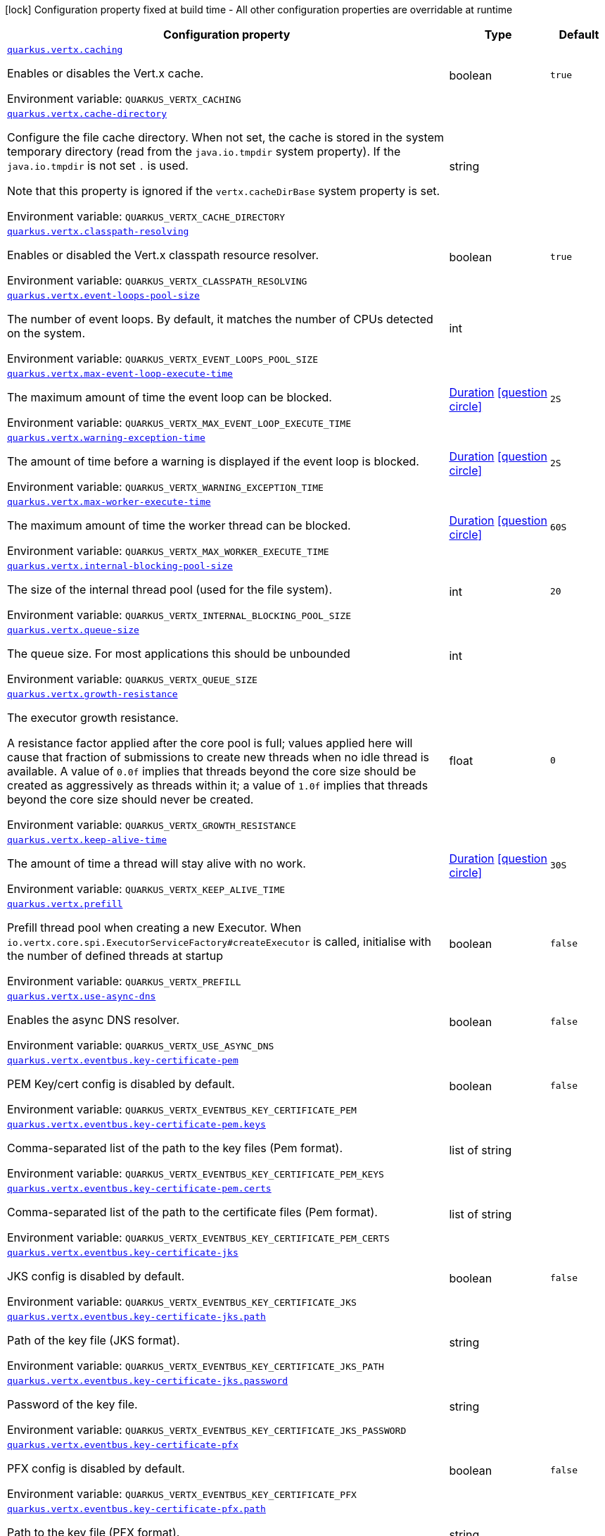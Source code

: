 :summaryTableId: quarkus-vertx_quarkus-vertx
[.configuration-legend]
icon:lock[title=Fixed at build time] Configuration property fixed at build time - All other configuration properties are overridable at runtime
[.configuration-reference.searchable, cols="80,.^10,.^10"]
|===

h|[.header-title]##Configuration property##
h|Type
h|Default

a| [[quarkus-vertx_quarkus-vertx-caching]] [.property-path]##link:#quarkus-vertx_quarkus-vertx-caching[`quarkus.vertx.caching`]##

[.description]
--
Enables or disables the Vert.x cache.


ifdef::add-copy-button-to-env-var[]
Environment variable: env_var_with_copy_button:+++QUARKUS_VERTX_CACHING+++[]
endif::add-copy-button-to-env-var[]
ifndef::add-copy-button-to-env-var[]
Environment variable: `+++QUARKUS_VERTX_CACHING+++`
endif::add-copy-button-to-env-var[]
--
|boolean
|`true`

a| [[quarkus-vertx_quarkus-vertx-cache-directory]] [.property-path]##link:#quarkus-vertx_quarkus-vertx-cache-directory[`quarkus.vertx.cache-directory`]##

[.description]
--
Configure the file cache directory. When not set, the cache is stored in the system temporary directory (read from the `java.io.tmpdir` system property). If the `java.io.tmpdir` is not set `.` is used.

Note that this property is ignored if the `vertx.cacheDirBase` system property is set.


ifdef::add-copy-button-to-env-var[]
Environment variable: env_var_with_copy_button:+++QUARKUS_VERTX_CACHE_DIRECTORY+++[]
endif::add-copy-button-to-env-var[]
ifndef::add-copy-button-to-env-var[]
Environment variable: `+++QUARKUS_VERTX_CACHE_DIRECTORY+++`
endif::add-copy-button-to-env-var[]
--
|string
|

a| [[quarkus-vertx_quarkus-vertx-classpath-resolving]] [.property-path]##link:#quarkus-vertx_quarkus-vertx-classpath-resolving[`quarkus.vertx.classpath-resolving`]##

[.description]
--
Enables or disabled the Vert.x classpath resource resolver.


ifdef::add-copy-button-to-env-var[]
Environment variable: env_var_with_copy_button:+++QUARKUS_VERTX_CLASSPATH_RESOLVING+++[]
endif::add-copy-button-to-env-var[]
ifndef::add-copy-button-to-env-var[]
Environment variable: `+++QUARKUS_VERTX_CLASSPATH_RESOLVING+++`
endif::add-copy-button-to-env-var[]
--
|boolean
|`true`

a| [[quarkus-vertx_quarkus-vertx-event-loops-pool-size]] [.property-path]##link:#quarkus-vertx_quarkus-vertx-event-loops-pool-size[`quarkus.vertx.event-loops-pool-size`]##

[.description]
--
The number of event loops. By default, it matches the number of CPUs detected on the system.


ifdef::add-copy-button-to-env-var[]
Environment variable: env_var_with_copy_button:+++QUARKUS_VERTX_EVENT_LOOPS_POOL_SIZE+++[]
endif::add-copy-button-to-env-var[]
ifndef::add-copy-button-to-env-var[]
Environment variable: `+++QUARKUS_VERTX_EVENT_LOOPS_POOL_SIZE+++`
endif::add-copy-button-to-env-var[]
--
|int
|

a| [[quarkus-vertx_quarkus-vertx-max-event-loop-execute-time]] [.property-path]##link:#quarkus-vertx_quarkus-vertx-max-event-loop-execute-time[`quarkus.vertx.max-event-loop-execute-time`]##

[.description]
--
The maximum amount of time the event loop can be blocked.


ifdef::add-copy-button-to-env-var[]
Environment variable: env_var_with_copy_button:+++QUARKUS_VERTX_MAX_EVENT_LOOP_EXECUTE_TIME+++[]
endif::add-copy-button-to-env-var[]
ifndef::add-copy-button-to-env-var[]
Environment variable: `+++QUARKUS_VERTX_MAX_EVENT_LOOP_EXECUTE_TIME+++`
endif::add-copy-button-to-env-var[]
--
|link:https://docs.oracle.com/en/java/javase/17/docs/api/java.base/java/time/Duration.html[Duration] link:#duration-note-anchor-{summaryTableId}[icon:question-circle[title=More information about the Duration format]]
|`2S`

a| [[quarkus-vertx_quarkus-vertx-warning-exception-time]] [.property-path]##link:#quarkus-vertx_quarkus-vertx-warning-exception-time[`quarkus.vertx.warning-exception-time`]##

[.description]
--
The amount of time before a warning is displayed if the event loop is blocked.


ifdef::add-copy-button-to-env-var[]
Environment variable: env_var_with_copy_button:+++QUARKUS_VERTX_WARNING_EXCEPTION_TIME+++[]
endif::add-copy-button-to-env-var[]
ifndef::add-copy-button-to-env-var[]
Environment variable: `+++QUARKUS_VERTX_WARNING_EXCEPTION_TIME+++`
endif::add-copy-button-to-env-var[]
--
|link:https://docs.oracle.com/en/java/javase/17/docs/api/java.base/java/time/Duration.html[Duration] link:#duration-note-anchor-{summaryTableId}[icon:question-circle[title=More information about the Duration format]]
|`2S`

a| [[quarkus-vertx_quarkus-vertx-max-worker-execute-time]] [.property-path]##link:#quarkus-vertx_quarkus-vertx-max-worker-execute-time[`quarkus.vertx.max-worker-execute-time`]##

[.description]
--
The maximum amount of time the worker thread can be blocked.


ifdef::add-copy-button-to-env-var[]
Environment variable: env_var_with_copy_button:+++QUARKUS_VERTX_MAX_WORKER_EXECUTE_TIME+++[]
endif::add-copy-button-to-env-var[]
ifndef::add-copy-button-to-env-var[]
Environment variable: `+++QUARKUS_VERTX_MAX_WORKER_EXECUTE_TIME+++`
endif::add-copy-button-to-env-var[]
--
|link:https://docs.oracle.com/en/java/javase/17/docs/api/java.base/java/time/Duration.html[Duration] link:#duration-note-anchor-{summaryTableId}[icon:question-circle[title=More information about the Duration format]]
|`60S`

a| [[quarkus-vertx_quarkus-vertx-internal-blocking-pool-size]] [.property-path]##link:#quarkus-vertx_quarkus-vertx-internal-blocking-pool-size[`quarkus.vertx.internal-blocking-pool-size`]##

[.description]
--
The size of the internal thread pool (used for the file system).


ifdef::add-copy-button-to-env-var[]
Environment variable: env_var_with_copy_button:+++QUARKUS_VERTX_INTERNAL_BLOCKING_POOL_SIZE+++[]
endif::add-copy-button-to-env-var[]
ifndef::add-copy-button-to-env-var[]
Environment variable: `+++QUARKUS_VERTX_INTERNAL_BLOCKING_POOL_SIZE+++`
endif::add-copy-button-to-env-var[]
--
|int
|`20`

a| [[quarkus-vertx_quarkus-vertx-queue-size]] [.property-path]##link:#quarkus-vertx_quarkus-vertx-queue-size[`quarkus.vertx.queue-size`]##

[.description]
--
The queue size. For most applications this should be unbounded


ifdef::add-copy-button-to-env-var[]
Environment variable: env_var_with_copy_button:+++QUARKUS_VERTX_QUEUE_SIZE+++[]
endif::add-copy-button-to-env-var[]
ifndef::add-copy-button-to-env-var[]
Environment variable: `+++QUARKUS_VERTX_QUEUE_SIZE+++`
endif::add-copy-button-to-env-var[]
--
|int
|

a| [[quarkus-vertx_quarkus-vertx-growth-resistance]] [.property-path]##link:#quarkus-vertx_quarkus-vertx-growth-resistance[`quarkus.vertx.growth-resistance`]##

[.description]
--
The executor growth resistance.

A resistance factor applied after the core pool is full; values applied here will cause that fraction of submissions to create new threads when no idle thread is available. A value of `0.0f` implies that threads beyond the core size should be created as aggressively as threads within it; a value of `1.0f` implies that threads beyond the core size should never be created.


ifdef::add-copy-button-to-env-var[]
Environment variable: env_var_with_copy_button:+++QUARKUS_VERTX_GROWTH_RESISTANCE+++[]
endif::add-copy-button-to-env-var[]
ifndef::add-copy-button-to-env-var[]
Environment variable: `+++QUARKUS_VERTX_GROWTH_RESISTANCE+++`
endif::add-copy-button-to-env-var[]
--
|float
|`0`

a| [[quarkus-vertx_quarkus-vertx-keep-alive-time]] [.property-path]##link:#quarkus-vertx_quarkus-vertx-keep-alive-time[`quarkus.vertx.keep-alive-time`]##

[.description]
--
The amount of time a thread will stay alive with no work.


ifdef::add-copy-button-to-env-var[]
Environment variable: env_var_with_copy_button:+++QUARKUS_VERTX_KEEP_ALIVE_TIME+++[]
endif::add-copy-button-to-env-var[]
ifndef::add-copy-button-to-env-var[]
Environment variable: `+++QUARKUS_VERTX_KEEP_ALIVE_TIME+++`
endif::add-copy-button-to-env-var[]
--
|link:https://docs.oracle.com/en/java/javase/17/docs/api/java.base/java/time/Duration.html[Duration] link:#duration-note-anchor-{summaryTableId}[icon:question-circle[title=More information about the Duration format]]
|`30S`

a| [[quarkus-vertx_quarkus-vertx-prefill]] [.property-path]##link:#quarkus-vertx_quarkus-vertx-prefill[`quarkus.vertx.prefill`]##

[.description]
--
Prefill thread pool when creating a new Executor. When `io.vertx.core.spi.ExecutorServiceFactory++#++createExecutor` is called, initialise with the number of defined threads at startup


ifdef::add-copy-button-to-env-var[]
Environment variable: env_var_with_copy_button:+++QUARKUS_VERTX_PREFILL+++[]
endif::add-copy-button-to-env-var[]
ifndef::add-copy-button-to-env-var[]
Environment variable: `+++QUARKUS_VERTX_PREFILL+++`
endif::add-copy-button-to-env-var[]
--
|boolean
|`false`

a| [[quarkus-vertx_quarkus-vertx-use-async-dns]] [.property-path]##link:#quarkus-vertx_quarkus-vertx-use-async-dns[`quarkus.vertx.use-async-dns`]##

[.description]
--
Enables the async DNS resolver.


ifdef::add-copy-button-to-env-var[]
Environment variable: env_var_with_copy_button:+++QUARKUS_VERTX_USE_ASYNC_DNS+++[]
endif::add-copy-button-to-env-var[]
ifndef::add-copy-button-to-env-var[]
Environment variable: `+++QUARKUS_VERTX_USE_ASYNC_DNS+++`
endif::add-copy-button-to-env-var[]
--
|boolean
|`false`

a| [[quarkus-vertx_quarkus-vertx-eventbus-key-certificate-pem]] [.property-path]##link:#quarkus-vertx_quarkus-vertx-eventbus-key-certificate-pem[`quarkus.vertx.eventbus.key-certificate-pem`]##

[.description]
--
PEM Key/cert config is disabled by default.


ifdef::add-copy-button-to-env-var[]
Environment variable: env_var_with_copy_button:+++QUARKUS_VERTX_EVENTBUS_KEY_CERTIFICATE_PEM+++[]
endif::add-copy-button-to-env-var[]
ifndef::add-copy-button-to-env-var[]
Environment variable: `+++QUARKUS_VERTX_EVENTBUS_KEY_CERTIFICATE_PEM+++`
endif::add-copy-button-to-env-var[]
--
|boolean
|`false`

a| [[quarkus-vertx_quarkus-vertx-eventbus-key-certificate-pem-keys]] [.property-path]##link:#quarkus-vertx_quarkus-vertx-eventbus-key-certificate-pem-keys[`quarkus.vertx.eventbus.key-certificate-pem.keys`]##

[.description]
--
Comma-separated list of the path to the key files (Pem format).


ifdef::add-copy-button-to-env-var[]
Environment variable: env_var_with_copy_button:+++QUARKUS_VERTX_EVENTBUS_KEY_CERTIFICATE_PEM_KEYS+++[]
endif::add-copy-button-to-env-var[]
ifndef::add-copy-button-to-env-var[]
Environment variable: `+++QUARKUS_VERTX_EVENTBUS_KEY_CERTIFICATE_PEM_KEYS+++`
endif::add-copy-button-to-env-var[]
--
|list of string
|

a| [[quarkus-vertx_quarkus-vertx-eventbus-key-certificate-pem-certs]] [.property-path]##link:#quarkus-vertx_quarkus-vertx-eventbus-key-certificate-pem-certs[`quarkus.vertx.eventbus.key-certificate-pem.certs`]##

[.description]
--
Comma-separated list of the path to the certificate files (Pem format).


ifdef::add-copy-button-to-env-var[]
Environment variable: env_var_with_copy_button:+++QUARKUS_VERTX_EVENTBUS_KEY_CERTIFICATE_PEM_CERTS+++[]
endif::add-copy-button-to-env-var[]
ifndef::add-copy-button-to-env-var[]
Environment variable: `+++QUARKUS_VERTX_EVENTBUS_KEY_CERTIFICATE_PEM_CERTS+++`
endif::add-copy-button-to-env-var[]
--
|list of string
|

a| [[quarkus-vertx_quarkus-vertx-eventbus-key-certificate-jks]] [.property-path]##link:#quarkus-vertx_quarkus-vertx-eventbus-key-certificate-jks[`quarkus.vertx.eventbus.key-certificate-jks`]##

[.description]
--
JKS config is disabled by default.


ifdef::add-copy-button-to-env-var[]
Environment variable: env_var_with_copy_button:+++QUARKUS_VERTX_EVENTBUS_KEY_CERTIFICATE_JKS+++[]
endif::add-copy-button-to-env-var[]
ifndef::add-copy-button-to-env-var[]
Environment variable: `+++QUARKUS_VERTX_EVENTBUS_KEY_CERTIFICATE_JKS+++`
endif::add-copy-button-to-env-var[]
--
|boolean
|`false`

a| [[quarkus-vertx_quarkus-vertx-eventbus-key-certificate-jks-path]] [.property-path]##link:#quarkus-vertx_quarkus-vertx-eventbus-key-certificate-jks-path[`quarkus.vertx.eventbus.key-certificate-jks.path`]##

[.description]
--
Path of the key file (JKS format).


ifdef::add-copy-button-to-env-var[]
Environment variable: env_var_with_copy_button:+++QUARKUS_VERTX_EVENTBUS_KEY_CERTIFICATE_JKS_PATH+++[]
endif::add-copy-button-to-env-var[]
ifndef::add-copy-button-to-env-var[]
Environment variable: `+++QUARKUS_VERTX_EVENTBUS_KEY_CERTIFICATE_JKS_PATH+++`
endif::add-copy-button-to-env-var[]
--
|string
|

a| [[quarkus-vertx_quarkus-vertx-eventbus-key-certificate-jks-password]] [.property-path]##link:#quarkus-vertx_quarkus-vertx-eventbus-key-certificate-jks-password[`quarkus.vertx.eventbus.key-certificate-jks.password`]##

[.description]
--
Password of the key file.


ifdef::add-copy-button-to-env-var[]
Environment variable: env_var_with_copy_button:+++QUARKUS_VERTX_EVENTBUS_KEY_CERTIFICATE_JKS_PASSWORD+++[]
endif::add-copy-button-to-env-var[]
ifndef::add-copy-button-to-env-var[]
Environment variable: `+++QUARKUS_VERTX_EVENTBUS_KEY_CERTIFICATE_JKS_PASSWORD+++`
endif::add-copy-button-to-env-var[]
--
|string
|

a| [[quarkus-vertx_quarkus-vertx-eventbus-key-certificate-pfx]] [.property-path]##link:#quarkus-vertx_quarkus-vertx-eventbus-key-certificate-pfx[`quarkus.vertx.eventbus.key-certificate-pfx`]##

[.description]
--
PFX config is disabled by default.


ifdef::add-copy-button-to-env-var[]
Environment variable: env_var_with_copy_button:+++QUARKUS_VERTX_EVENTBUS_KEY_CERTIFICATE_PFX+++[]
endif::add-copy-button-to-env-var[]
ifndef::add-copy-button-to-env-var[]
Environment variable: `+++QUARKUS_VERTX_EVENTBUS_KEY_CERTIFICATE_PFX+++`
endif::add-copy-button-to-env-var[]
--
|boolean
|`false`

a| [[quarkus-vertx_quarkus-vertx-eventbus-key-certificate-pfx-path]] [.property-path]##link:#quarkus-vertx_quarkus-vertx-eventbus-key-certificate-pfx-path[`quarkus.vertx.eventbus.key-certificate-pfx.path`]##

[.description]
--
Path to the key file (PFX format).


ifdef::add-copy-button-to-env-var[]
Environment variable: env_var_with_copy_button:+++QUARKUS_VERTX_EVENTBUS_KEY_CERTIFICATE_PFX_PATH+++[]
endif::add-copy-button-to-env-var[]
ifndef::add-copy-button-to-env-var[]
Environment variable: `+++QUARKUS_VERTX_EVENTBUS_KEY_CERTIFICATE_PFX_PATH+++`
endif::add-copy-button-to-env-var[]
--
|string
|

a| [[quarkus-vertx_quarkus-vertx-eventbus-key-certificate-pfx-password]] [.property-path]##link:#quarkus-vertx_quarkus-vertx-eventbus-key-certificate-pfx-password[`quarkus.vertx.eventbus.key-certificate-pfx.password`]##

[.description]
--
Password of the key.


ifdef::add-copy-button-to-env-var[]
Environment variable: env_var_with_copy_button:+++QUARKUS_VERTX_EVENTBUS_KEY_CERTIFICATE_PFX_PASSWORD+++[]
endif::add-copy-button-to-env-var[]
ifndef::add-copy-button-to-env-var[]
Environment variable: `+++QUARKUS_VERTX_EVENTBUS_KEY_CERTIFICATE_PFX_PASSWORD+++`
endif::add-copy-button-to-env-var[]
--
|string
|

a| [[quarkus-vertx_quarkus-vertx-eventbus-trust-certificate-pem]] [.property-path]##link:#quarkus-vertx_quarkus-vertx-eventbus-trust-certificate-pem[`quarkus.vertx.eventbus.trust-certificate-pem`]##

[.description]
--
PEM Trust config is disabled by default.


ifdef::add-copy-button-to-env-var[]
Environment variable: env_var_with_copy_button:+++QUARKUS_VERTX_EVENTBUS_TRUST_CERTIFICATE_PEM+++[]
endif::add-copy-button-to-env-var[]
ifndef::add-copy-button-to-env-var[]
Environment variable: `+++QUARKUS_VERTX_EVENTBUS_TRUST_CERTIFICATE_PEM+++`
endif::add-copy-button-to-env-var[]
--
|boolean
|`false`

a| [[quarkus-vertx_quarkus-vertx-eventbus-trust-certificate-pem-certs]] [.property-path]##link:#quarkus-vertx_quarkus-vertx-eventbus-trust-certificate-pem-certs[`quarkus.vertx.eventbus.trust-certificate-pem.certs`]##

[.description]
--
Comma-separated list of the trust certificate files (Pem format).


ifdef::add-copy-button-to-env-var[]
Environment variable: env_var_with_copy_button:+++QUARKUS_VERTX_EVENTBUS_TRUST_CERTIFICATE_PEM_CERTS+++[]
endif::add-copy-button-to-env-var[]
ifndef::add-copy-button-to-env-var[]
Environment variable: `+++QUARKUS_VERTX_EVENTBUS_TRUST_CERTIFICATE_PEM_CERTS+++`
endif::add-copy-button-to-env-var[]
--
|list of string
|

a| [[quarkus-vertx_quarkus-vertx-eventbus-trust-certificate-jks]] [.property-path]##link:#quarkus-vertx_quarkus-vertx-eventbus-trust-certificate-jks[`quarkus.vertx.eventbus.trust-certificate-jks`]##

[.description]
--
JKS config is disabled by default.


ifdef::add-copy-button-to-env-var[]
Environment variable: env_var_with_copy_button:+++QUARKUS_VERTX_EVENTBUS_TRUST_CERTIFICATE_JKS+++[]
endif::add-copy-button-to-env-var[]
ifndef::add-copy-button-to-env-var[]
Environment variable: `+++QUARKUS_VERTX_EVENTBUS_TRUST_CERTIFICATE_JKS+++`
endif::add-copy-button-to-env-var[]
--
|boolean
|`false`

a| [[quarkus-vertx_quarkus-vertx-eventbus-trust-certificate-jks-path]] [.property-path]##link:#quarkus-vertx_quarkus-vertx-eventbus-trust-certificate-jks-path[`quarkus.vertx.eventbus.trust-certificate-jks.path`]##

[.description]
--
Path of the key file (JKS format).


ifdef::add-copy-button-to-env-var[]
Environment variable: env_var_with_copy_button:+++QUARKUS_VERTX_EVENTBUS_TRUST_CERTIFICATE_JKS_PATH+++[]
endif::add-copy-button-to-env-var[]
ifndef::add-copy-button-to-env-var[]
Environment variable: `+++QUARKUS_VERTX_EVENTBUS_TRUST_CERTIFICATE_JKS_PATH+++`
endif::add-copy-button-to-env-var[]
--
|string
|

a| [[quarkus-vertx_quarkus-vertx-eventbus-trust-certificate-jks-password]] [.property-path]##link:#quarkus-vertx_quarkus-vertx-eventbus-trust-certificate-jks-password[`quarkus.vertx.eventbus.trust-certificate-jks.password`]##

[.description]
--
Password of the key file.


ifdef::add-copy-button-to-env-var[]
Environment variable: env_var_with_copy_button:+++QUARKUS_VERTX_EVENTBUS_TRUST_CERTIFICATE_JKS_PASSWORD+++[]
endif::add-copy-button-to-env-var[]
ifndef::add-copy-button-to-env-var[]
Environment variable: `+++QUARKUS_VERTX_EVENTBUS_TRUST_CERTIFICATE_JKS_PASSWORD+++`
endif::add-copy-button-to-env-var[]
--
|string
|

a| [[quarkus-vertx_quarkus-vertx-eventbus-trust-certificate-pfx]] [.property-path]##link:#quarkus-vertx_quarkus-vertx-eventbus-trust-certificate-pfx[`quarkus.vertx.eventbus.trust-certificate-pfx`]##

[.description]
--
PFX config is disabled by default.


ifdef::add-copy-button-to-env-var[]
Environment variable: env_var_with_copy_button:+++QUARKUS_VERTX_EVENTBUS_TRUST_CERTIFICATE_PFX+++[]
endif::add-copy-button-to-env-var[]
ifndef::add-copy-button-to-env-var[]
Environment variable: `+++QUARKUS_VERTX_EVENTBUS_TRUST_CERTIFICATE_PFX+++`
endif::add-copy-button-to-env-var[]
--
|boolean
|`false`

a| [[quarkus-vertx_quarkus-vertx-eventbus-trust-certificate-pfx-path]] [.property-path]##link:#quarkus-vertx_quarkus-vertx-eventbus-trust-certificate-pfx-path[`quarkus.vertx.eventbus.trust-certificate-pfx.path`]##

[.description]
--
Path to the key file (PFX format).


ifdef::add-copy-button-to-env-var[]
Environment variable: env_var_with_copy_button:+++QUARKUS_VERTX_EVENTBUS_TRUST_CERTIFICATE_PFX_PATH+++[]
endif::add-copy-button-to-env-var[]
ifndef::add-copy-button-to-env-var[]
Environment variable: `+++QUARKUS_VERTX_EVENTBUS_TRUST_CERTIFICATE_PFX_PATH+++`
endif::add-copy-button-to-env-var[]
--
|string
|

a| [[quarkus-vertx_quarkus-vertx-eventbus-trust-certificate-pfx-password]] [.property-path]##link:#quarkus-vertx_quarkus-vertx-eventbus-trust-certificate-pfx-password[`quarkus.vertx.eventbus.trust-certificate-pfx.password`]##

[.description]
--
Password of the key.


ifdef::add-copy-button-to-env-var[]
Environment variable: env_var_with_copy_button:+++QUARKUS_VERTX_EVENTBUS_TRUST_CERTIFICATE_PFX_PASSWORD+++[]
endif::add-copy-button-to-env-var[]
ifndef::add-copy-button-to-env-var[]
Environment variable: `+++QUARKUS_VERTX_EVENTBUS_TRUST_CERTIFICATE_PFX_PASSWORD+++`
endif::add-copy-button-to-env-var[]
--
|string
|

a| [[quarkus-vertx_quarkus-vertx-eventbus-accept-backlog]] [.property-path]##link:#quarkus-vertx_quarkus-vertx-eventbus-accept-backlog[`quarkus.vertx.eventbus.accept-backlog`]##

[.description]
--
The accept backlog.


ifdef::add-copy-button-to-env-var[]
Environment variable: env_var_with_copy_button:+++QUARKUS_VERTX_EVENTBUS_ACCEPT_BACKLOG+++[]
endif::add-copy-button-to-env-var[]
ifndef::add-copy-button-to-env-var[]
Environment variable: `+++QUARKUS_VERTX_EVENTBUS_ACCEPT_BACKLOG+++`
endif::add-copy-button-to-env-var[]
--
|int
|

a| [[quarkus-vertx_quarkus-vertx-eventbus-client-auth]] [.property-path]##link:#quarkus-vertx_quarkus-vertx-eventbus-client-auth[`quarkus.vertx.eventbus.client-auth`]##

[.description]
--
The client authentication.


ifdef::add-copy-button-to-env-var[]
Environment variable: env_var_with_copy_button:+++QUARKUS_VERTX_EVENTBUS_CLIENT_AUTH+++[]
endif::add-copy-button-to-env-var[]
ifndef::add-copy-button-to-env-var[]
Environment variable: `+++QUARKUS_VERTX_EVENTBUS_CLIENT_AUTH+++`
endif::add-copy-button-to-env-var[]
--
|string
|`NONE`

a| [[quarkus-vertx_quarkus-vertx-eventbus-connect-timeout]] [.property-path]##link:#quarkus-vertx_quarkus-vertx-eventbus-connect-timeout[`quarkus.vertx.eventbus.connect-timeout`]##

[.description]
--
The connect timeout.


ifdef::add-copy-button-to-env-var[]
Environment variable: env_var_with_copy_button:+++QUARKUS_VERTX_EVENTBUS_CONNECT_TIMEOUT+++[]
endif::add-copy-button-to-env-var[]
ifndef::add-copy-button-to-env-var[]
Environment variable: `+++QUARKUS_VERTX_EVENTBUS_CONNECT_TIMEOUT+++`
endif::add-copy-button-to-env-var[]
--
|link:https://docs.oracle.com/en/java/javase/17/docs/api/java.base/java/time/Duration.html[Duration] link:#duration-note-anchor-{summaryTableId}[icon:question-circle[title=More information about the Duration format]]
|`60S`

a| [[quarkus-vertx_quarkus-vertx-eventbus-idle-timeout]] [.property-path]##link:#quarkus-vertx_quarkus-vertx-eventbus-idle-timeout[`quarkus.vertx.eventbus.idle-timeout`]##

[.description]
--
The idle timeout in milliseconds.


ifdef::add-copy-button-to-env-var[]
Environment variable: env_var_with_copy_button:+++QUARKUS_VERTX_EVENTBUS_IDLE_TIMEOUT+++[]
endif::add-copy-button-to-env-var[]
ifndef::add-copy-button-to-env-var[]
Environment variable: `+++QUARKUS_VERTX_EVENTBUS_IDLE_TIMEOUT+++`
endif::add-copy-button-to-env-var[]
--
|link:https://docs.oracle.com/en/java/javase/17/docs/api/java.base/java/time/Duration.html[Duration] link:#duration-note-anchor-{summaryTableId}[icon:question-circle[title=More information about the Duration format]]
|

a| [[quarkus-vertx_quarkus-vertx-eventbus-receive-buffer-size]] [.property-path]##link:#quarkus-vertx_quarkus-vertx-eventbus-receive-buffer-size[`quarkus.vertx.eventbus.receive-buffer-size`]##

[.description]
--
The receive buffer size.


ifdef::add-copy-button-to-env-var[]
Environment variable: env_var_with_copy_button:+++QUARKUS_VERTX_EVENTBUS_RECEIVE_BUFFER_SIZE+++[]
endif::add-copy-button-to-env-var[]
ifndef::add-copy-button-to-env-var[]
Environment variable: `+++QUARKUS_VERTX_EVENTBUS_RECEIVE_BUFFER_SIZE+++`
endif::add-copy-button-to-env-var[]
--
|int
|

a| [[quarkus-vertx_quarkus-vertx-eventbus-reconnect-attempts]] [.property-path]##link:#quarkus-vertx_quarkus-vertx-eventbus-reconnect-attempts[`quarkus.vertx.eventbus.reconnect-attempts`]##

[.description]
--
The number of reconnection attempts.


ifdef::add-copy-button-to-env-var[]
Environment variable: env_var_with_copy_button:+++QUARKUS_VERTX_EVENTBUS_RECONNECT_ATTEMPTS+++[]
endif::add-copy-button-to-env-var[]
ifndef::add-copy-button-to-env-var[]
Environment variable: `+++QUARKUS_VERTX_EVENTBUS_RECONNECT_ATTEMPTS+++`
endif::add-copy-button-to-env-var[]
--
|int
|`0`

a| [[quarkus-vertx_quarkus-vertx-eventbus-reconnect-interval]] [.property-path]##link:#quarkus-vertx_quarkus-vertx-eventbus-reconnect-interval[`quarkus.vertx.eventbus.reconnect-interval`]##

[.description]
--
The reconnection interval in milliseconds.


ifdef::add-copy-button-to-env-var[]
Environment variable: env_var_with_copy_button:+++QUARKUS_VERTX_EVENTBUS_RECONNECT_INTERVAL+++[]
endif::add-copy-button-to-env-var[]
ifndef::add-copy-button-to-env-var[]
Environment variable: `+++QUARKUS_VERTX_EVENTBUS_RECONNECT_INTERVAL+++`
endif::add-copy-button-to-env-var[]
--
|link:https://docs.oracle.com/en/java/javase/17/docs/api/java.base/java/time/Duration.html[Duration] link:#duration-note-anchor-{summaryTableId}[icon:question-circle[title=More information about the Duration format]]
|`1S`

a| [[quarkus-vertx_quarkus-vertx-eventbus-reuse-address]] [.property-path]##link:#quarkus-vertx_quarkus-vertx-eventbus-reuse-address[`quarkus.vertx.eventbus.reuse-address`]##

[.description]
--
Whether to reuse the address.


ifdef::add-copy-button-to-env-var[]
Environment variable: env_var_with_copy_button:+++QUARKUS_VERTX_EVENTBUS_REUSE_ADDRESS+++[]
endif::add-copy-button-to-env-var[]
ifndef::add-copy-button-to-env-var[]
Environment variable: `+++QUARKUS_VERTX_EVENTBUS_REUSE_ADDRESS+++`
endif::add-copy-button-to-env-var[]
--
|boolean
|`true`

a| [[quarkus-vertx_quarkus-vertx-eventbus-reuse-port]] [.property-path]##link:#quarkus-vertx_quarkus-vertx-eventbus-reuse-port[`quarkus.vertx.eventbus.reuse-port`]##

[.description]
--
Whether to reuse the port.


ifdef::add-copy-button-to-env-var[]
Environment variable: env_var_with_copy_button:+++QUARKUS_VERTX_EVENTBUS_REUSE_PORT+++[]
endif::add-copy-button-to-env-var[]
ifndef::add-copy-button-to-env-var[]
Environment variable: `+++QUARKUS_VERTX_EVENTBUS_REUSE_PORT+++`
endif::add-copy-button-to-env-var[]
--
|boolean
|`false`

a| [[quarkus-vertx_quarkus-vertx-eventbus-send-buffer-size]] [.property-path]##link:#quarkus-vertx_quarkus-vertx-eventbus-send-buffer-size[`quarkus.vertx.eventbus.send-buffer-size`]##

[.description]
--
The send buffer size.


ifdef::add-copy-button-to-env-var[]
Environment variable: env_var_with_copy_button:+++QUARKUS_VERTX_EVENTBUS_SEND_BUFFER_SIZE+++[]
endif::add-copy-button-to-env-var[]
ifndef::add-copy-button-to-env-var[]
Environment variable: `+++QUARKUS_VERTX_EVENTBUS_SEND_BUFFER_SIZE+++`
endif::add-copy-button-to-env-var[]
--
|int
|

a| [[quarkus-vertx_quarkus-vertx-eventbus-so-linger]] [.property-path]##link:#quarkus-vertx_quarkus-vertx-eventbus-so-linger[`quarkus.vertx.eventbus.so-linger`]##

[.description]
--
The so linger.


ifdef::add-copy-button-to-env-var[]
Environment variable: env_var_with_copy_button:+++QUARKUS_VERTX_EVENTBUS_SO_LINGER+++[]
endif::add-copy-button-to-env-var[]
ifndef::add-copy-button-to-env-var[]
Environment variable: `+++QUARKUS_VERTX_EVENTBUS_SO_LINGER+++`
endif::add-copy-button-to-env-var[]
--
|int
|

a| [[quarkus-vertx_quarkus-vertx-eventbus-ssl]] [.property-path]##link:#quarkus-vertx_quarkus-vertx-eventbus-ssl[`quarkus.vertx.eventbus.ssl`]##

[.description]
--
Enables or Disabled SSL.


ifdef::add-copy-button-to-env-var[]
Environment variable: env_var_with_copy_button:+++QUARKUS_VERTX_EVENTBUS_SSL+++[]
endif::add-copy-button-to-env-var[]
ifndef::add-copy-button-to-env-var[]
Environment variable: `+++QUARKUS_VERTX_EVENTBUS_SSL+++`
endif::add-copy-button-to-env-var[]
--
|boolean
|`false`

a| [[quarkus-vertx_quarkus-vertx-eventbus-tcp-keep-alive]] [.property-path]##link:#quarkus-vertx_quarkus-vertx-eventbus-tcp-keep-alive[`quarkus.vertx.eventbus.tcp-keep-alive`]##

[.description]
--
Whether to keep the TCP connection opened (keep-alive).


ifdef::add-copy-button-to-env-var[]
Environment variable: env_var_with_copy_button:+++QUARKUS_VERTX_EVENTBUS_TCP_KEEP_ALIVE+++[]
endif::add-copy-button-to-env-var[]
ifndef::add-copy-button-to-env-var[]
Environment variable: `+++QUARKUS_VERTX_EVENTBUS_TCP_KEEP_ALIVE+++`
endif::add-copy-button-to-env-var[]
--
|boolean
|`false`

a| [[quarkus-vertx_quarkus-vertx-eventbus-tcp-no-delay]] [.property-path]##link:#quarkus-vertx_quarkus-vertx-eventbus-tcp-no-delay[`quarkus.vertx.eventbus.tcp-no-delay`]##

[.description]
--
Configure the TCP no delay.


ifdef::add-copy-button-to-env-var[]
Environment variable: env_var_with_copy_button:+++QUARKUS_VERTX_EVENTBUS_TCP_NO_DELAY+++[]
endif::add-copy-button-to-env-var[]
ifndef::add-copy-button-to-env-var[]
Environment variable: `+++QUARKUS_VERTX_EVENTBUS_TCP_NO_DELAY+++`
endif::add-copy-button-to-env-var[]
--
|boolean
|`true`

a| [[quarkus-vertx_quarkus-vertx-eventbus-traffic-class]] [.property-path]##link:#quarkus-vertx_quarkus-vertx-eventbus-traffic-class[`quarkus.vertx.eventbus.traffic-class`]##

[.description]
--
Configure the traffic class.


ifdef::add-copy-button-to-env-var[]
Environment variable: env_var_with_copy_button:+++QUARKUS_VERTX_EVENTBUS_TRAFFIC_CLASS+++[]
endif::add-copy-button-to-env-var[]
ifndef::add-copy-button-to-env-var[]
Environment variable: `+++QUARKUS_VERTX_EVENTBUS_TRAFFIC_CLASS+++`
endif::add-copy-button-to-env-var[]
--
|int
|

a| [[quarkus-vertx_quarkus-vertx-eventbus-trust-all]] [.property-path]##link:#quarkus-vertx_quarkus-vertx-eventbus-trust-all[`quarkus.vertx.eventbus.trust-all`]##

[.description]
--
Enables or disables the trust all parameter.


ifdef::add-copy-button-to-env-var[]
Environment variable: env_var_with_copy_button:+++QUARKUS_VERTX_EVENTBUS_TRUST_ALL+++[]
endif::add-copy-button-to-env-var[]
ifndef::add-copy-button-to-env-var[]
Environment variable: `+++QUARKUS_VERTX_EVENTBUS_TRUST_ALL+++`
endif::add-copy-button-to-env-var[]
--
|boolean
|`false`

a| [[quarkus-vertx_quarkus-vertx-cluster-host]] [.property-path]##link:#quarkus-vertx_quarkus-vertx-cluster-host[`quarkus.vertx.cluster.host`]##

[.description]
--
The host name.


ifdef::add-copy-button-to-env-var[]
Environment variable: env_var_with_copy_button:+++QUARKUS_VERTX_CLUSTER_HOST+++[]
endif::add-copy-button-to-env-var[]
ifndef::add-copy-button-to-env-var[]
Environment variable: `+++QUARKUS_VERTX_CLUSTER_HOST+++`
endif::add-copy-button-to-env-var[]
--
|string
|`localhost`

a| [[quarkus-vertx_quarkus-vertx-cluster-port]] [.property-path]##link:#quarkus-vertx_quarkus-vertx-cluster-port[`quarkus.vertx.cluster.port`]##

[.description]
--
The port.


ifdef::add-copy-button-to-env-var[]
Environment variable: env_var_with_copy_button:+++QUARKUS_VERTX_CLUSTER_PORT+++[]
endif::add-copy-button-to-env-var[]
ifndef::add-copy-button-to-env-var[]
Environment variable: `+++QUARKUS_VERTX_CLUSTER_PORT+++`
endif::add-copy-button-to-env-var[]
--
|int
|

a| [[quarkus-vertx_quarkus-vertx-cluster-public-host]] [.property-path]##link:#quarkus-vertx_quarkus-vertx-cluster-public-host[`quarkus.vertx.cluster.public-host`]##

[.description]
--
The public host name.


ifdef::add-copy-button-to-env-var[]
Environment variable: env_var_with_copy_button:+++QUARKUS_VERTX_CLUSTER_PUBLIC_HOST+++[]
endif::add-copy-button-to-env-var[]
ifndef::add-copy-button-to-env-var[]
Environment variable: `+++QUARKUS_VERTX_CLUSTER_PUBLIC_HOST+++`
endif::add-copy-button-to-env-var[]
--
|string
|

a| [[quarkus-vertx_quarkus-vertx-cluster-public-port]] [.property-path]##link:#quarkus-vertx_quarkus-vertx-cluster-public-port[`quarkus.vertx.cluster.public-port`]##

[.description]
--
The public port.


ifdef::add-copy-button-to-env-var[]
Environment variable: env_var_with_copy_button:+++QUARKUS_VERTX_CLUSTER_PUBLIC_PORT+++[]
endif::add-copy-button-to-env-var[]
ifndef::add-copy-button-to-env-var[]
Environment variable: `+++QUARKUS_VERTX_CLUSTER_PUBLIC_PORT+++`
endif::add-copy-button-to-env-var[]
--
|int
|

a| [[quarkus-vertx_quarkus-vertx-cluster-clustered]] [.property-path]##link:#quarkus-vertx_quarkus-vertx-cluster-clustered[`quarkus.vertx.cluster.clustered`]##

[.description]
--
Enables or disables the clustering.


ifdef::add-copy-button-to-env-var[]
Environment variable: env_var_with_copy_button:+++QUARKUS_VERTX_CLUSTER_CLUSTERED+++[]
endif::add-copy-button-to-env-var[]
ifndef::add-copy-button-to-env-var[]
Environment variable: `+++QUARKUS_VERTX_CLUSTER_CLUSTERED+++`
endif::add-copy-button-to-env-var[]
--
|boolean
|`false`

a| [[quarkus-vertx_quarkus-vertx-cluster-ping-interval]] [.property-path]##link:#quarkus-vertx_quarkus-vertx-cluster-ping-interval[`quarkus.vertx.cluster.ping-interval`]##

[.description]
--
The ping interval.


ifdef::add-copy-button-to-env-var[]
Environment variable: env_var_with_copy_button:+++QUARKUS_VERTX_CLUSTER_PING_INTERVAL+++[]
endif::add-copy-button-to-env-var[]
ifndef::add-copy-button-to-env-var[]
Environment variable: `+++QUARKUS_VERTX_CLUSTER_PING_INTERVAL+++`
endif::add-copy-button-to-env-var[]
--
|link:https://docs.oracle.com/en/java/javase/17/docs/api/java.base/java/time/Duration.html[Duration] link:#duration-note-anchor-{summaryTableId}[icon:question-circle[title=More information about the Duration format]]
|`20S`

a| [[quarkus-vertx_quarkus-vertx-cluster-ping-reply-interval]] [.property-path]##link:#quarkus-vertx_quarkus-vertx-cluster-ping-reply-interval[`quarkus.vertx.cluster.ping-reply-interval`]##

[.description]
--
The ping reply interval.


ifdef::add-copy-button-to-env-var[]
Environment variable: env_var_with_copy_button:+++QUARKUS_VERTX_CLUSTER_PING_REPLY_INTERVAL+++[]
endif::add-copy-button-to-env-var[]
ifndef::add-copy-button-to-env-var[]
Environment variable: `+++QUARKUS_VERTX_CLUSTER_PING_REPLY_INTERVAL+++`
endif::add-copy-button-to-env-var[]
--
|link:https://docs.oracle.com/en/java/javase/17/docs/api/java.base/java/time/Duration.html[Duration] link:#duration-note-anchor-{summaryTableId}[icon:question-circle[title=More information about the Duration format]]
|`20S`

a| [[quarkus-vertx_quarkus-vertx-resolver-cache-max-time-to-live]] [.property-path]##link:#quarkus-vertx_quarkus-vertx-resolver-cache-max-time-to-live[`quarkus.vertx.resolver.cache-max-time-to-live`]##

[.description]
--
The maximum amount of time in seconds that a successfully resolved address will be cached.

If not set explicitly, resolved addresses may be cached forever.


ifdef::add-copy-button-to-env-var[]
Environment variable: env_var_with_copy_button:+++QUARKUS_VERTX_RESOLVER_CACHE_MAX_TIME_TO_LIVE+++[]
endif::add-copy-button-to-env-var[]
ifndef::add-copy-button-to-env-var[]
Environment variable: `+++QUARKUS_VERTX_RESOLVER_CACHE_MAX_TIME_TO_LIVE+++`
endif::add-copy-button-to-env-var[]
--
|int
|`2147483647`

a| [[quarkus-vertx_quarkus-vertx-resolver-cache-min-time-to-live]] [.property-path]##link:#quarkus-vertx_quarkus-vertx-resolver-cache-min-time-to-live[`quarkus.vertx.resolver.cache-min-time-to-live`]##

[.description]
--
The minimum amount of time in seconds that a successfully resolved address will be cached.


ifdef::add-copy-button-to-env-var[]
Environment variable: env_var_with_copy_button:+++QUARKUS_VERTX_RESOLVER_CACHE_MIN_TIME_TO_LIVE+++[]
endif::add-copy-button-to-env-var[]
ifndef::add-copy-button-to-env-var[]
Environment variable: `+++QUARKUS_VERTX_RESOLVER_CACHE_MIN_TIME_TO_LIVE+++`
endif::add-copy-button-to-env-var[]
--
|int
|`0`

a| [[quarkus-vertx_quarkus-vertx-resolver-cache-negative-time-to-live]] [.property-path]##link:#quarkus-vertx_quarkus-vertx-resolver-cache-negative-time-to-live[`quarkus.vertx.resolver.cache-negative-time-to-live`]##

[.description]
--
The amount of time in seconds that an unsuccessful attempt to resolve an address will be cached.


ifdef::add-copy-button-to-env-var[]
Environment variable: env_var_with_copy_button:+++QUARKUS_VERTX_RESOLVER_CACHE_NEGATIVE_TIME_TO_LIVE+++[]
endif::add-copy-button-to-env-var[]
ifndef::add-copy-button-to-env-var[]
Environment variable: `+++QUARKUS_VERTX_RESOLVER_CACHE_NEGATIVE_TIME_TO_LIVE+++`
endif::add-copy-button-to-env-var[]
--
|int
|`0`

a| [[quarkus-vertx_quarkus-vertx-resolver-max-queries]] [.property-path]##link:#quarkus-vertx_quarkus-vertx-resolver-max-queries[`quarkus.vertx.resolver.max-queries`]##

[.description]
--
The maximum number of queries to be sent during a resolution.


ifdef::add-copy-button-to-env-var[]
Environment variable: env_var_with_copy_button:+++QUARKUS_VERTX_RESOLVER_MAX_QUERIES+++[]
endif::add-copy-button-to-env-var[]
ifndef::add-copy-button-to-env-var[]
Environment variable: `+++QUARKUS_VERTX_RESOLVER_MAX_QUERIES+++`
endif::add-copy-button-to-env-var[]
--
|int
|`4`

a| [[quarkus-vertx_quarkus-vertx-resolver-query-timeout]] [.property-path]##link:#quarkus-vertx_quarkus-vertx-resolver-query-timeout[`quarkus.vertx.resolver.query-timeout`]##

[.description]
--
The duration after which a DNS query is considered to be failed.


ifdef::add-copy-button-to-env-var[]
Environment variable: env_var_with_copy_button:+++QUARKUS_VERTX_RESOLVER_QUERY_TIMEOUT+++[]
endif::add-copy-button-to-env-var[]
ifndef::add-copy-button-to-env-var[]
Environment variable: `+++QUARKUS_VERTX_RESOLVER_QUERY_TIMEOUT+++`
endif::add-copy-button-to-env-var[]
--
|link:https://docs.oracle.com/en/java/javase/17/docs/api/java.base/java/time/Duration.html[Duration] link:#duration-note-anchor-{summaryTableId}[icon:question-circle[title=More information about the Duration format]]
|`5S`

a| [[quarkus-vertx_quarkus-vertx-resolver-hosts-path]] [.property-path]##link:#quarkus-vertx_quarkus-vertx-resolver-hosts-path[`quarkus.vertx.resolver.hosts-path`]##

[.description]
--
Set the path of an alternate hosts configuration file to use instead of the one provided by the os.

The default value is `null`, so the operating system hosts config (e.g. `/etc/hosts`) is used.


ifdef::add-copy-button-to-env-var[]
Environment variable: env_var_with_copy_button:+++QUARKUS_VERTX_RESOLVER_HOSTS_PATH+++[]
endif::add-copy-button-to-env-var[]
ifndef::add-copy-button-to-env-var[]
Environment variable: `+++QUARKUS_VERTX_RESOLVER_HOSTS_PATH+++`
endif::add-copy-button-to-env-var[]
--
|string
|

a| [[quarkus-vertx_quarkus-vertx-resolver-host-refresh-period]] [.property-path]##link:#quarkus-vertx_quarkus-vertx-resolver-host-refresh-period[`quarkus.vertx.resolver.host-refresh-period`]##

[.description]
--
Set the hosts configuration refresh period in millis, `0` (default) disables it.

The resolver caches the hosts configuration (configured using `quarkus.vertx.resolver.hosts-path` after it has read it. When the content of this file can change, setting a positive refresh period will load the configuration file again when necessary.


ifdef::add-copy-button-to-env-var[]
Environment variable: env_var_with_copy_button:+++QUARKUS_VERTX_RESOLVER_HOST_REFRESH_PERIOD+++[]
endif::add-copy-button-to-env-var[]
ifndef::add-copy-button-to-env-var[]
Environment variable: `+++QUARKUS_VERTX_RESOLVER_HOST_REFRESH_PERIOD+++`
endif::add-copy-button-to-env-var[]
--
|int
|`0`

a| [[quarkus-vertx_quarkus-vertx-resolver-servers]] [.property-path]##link:#quarkus-vertx_quarkus-vertx-resolver-servers[`quarkus.vertx.resolver.servers`]##

[.description]
--
Set the list of DNS server addresses, an address is the IP of the dns server, followed by an optional colon and a port, e.g `8.8.8.8` or ++{++code 192.168.0.1:40000++}++. When the list is empty, the resolver will use the list of the system DNS server addresses from the environment, if that list cannot be retrieved it will use Google's public DNS servers `"8.8.8.8"` and `"8.8.4.4"`.


ifdef::add-copy-button-to-env-var[]
Environment variable: env_var_with_copy_button:+++QUARKUS_VERTX_RESOLVER_SERVERS+++[]
endif::add-copy-button-to-env-var[]
ifndef::add-copy-button-to-env-var[]
Environment variable: `+++QUARKUS_VERTX_RESOLVER_SERVERS+++`
endif::add-copy-button-to-env-var[]
--
|list of string
|

a| [[quarkus-vertx_quarkus-vertx-resolver-opt-resource-enabled]] [.property-path]##link:#quarkus-vertx_quarkus-vertx-resolver-opt-resource-enabled[`quarkus.vertx.resolver.opt-resource-enabled`]##

[.description]
--
Set to true to enable the automatic inclusion in DNS queries of an optional record that hints the remote DNS server about how much data the resolver can read per response.


ifdef::add-copy-button-to-env-var[]
Environment variable: env_var_with_copy_button:+++QUARKUS_VERTX_RESOLVER_OPT_RESOURCE_ENABLED+++[]
endif::add-copy-button-to-env-var[]
ifndef::add-copy-button-to-env-var[]
Environment variable: `+++QUARKUS_VERTX_RESOLVER_OPT_RESOURCE_ENABLED+++`
endif::add-copy-button-to-env-var[]
--
|boolean
|`false`

a| [[quarkus-vertx_quarkus-vertx-resolver-rd-flag]] [.property-path]##link:#quarkus-vertx_quarkus-vertx-resolver-rd-flag[`quarkus.vertx.resolver.rd-flag`]##

[.description]
--
Set the DNS queries _Recursion Desired_ flag value.


ifdef::add-copy-button-to-env-var[]
Environment variable: env_var_with_copy_button:+++QUARKUS_VERTX_RESOLVER_RD_FLAG+++[]
endif::add-copy-button-to-env-var[]
ifndef::add-copy-button-to-env-var[]
Environment variable: `+++QUARKUS_VERTX_RESOLVER_RD_FLAG+++`
endif::add-copy-button-to-env-var[]
--
|boolean
|`true`

a| [[quarkus-vertx_quarkus-vertx-resolver-search-domains]] [.property-path]##link:#quarkus-vertx_quarkus-vertx-resolver-search-domains[`quarkus.vertx.resolver.search-domains`]##

[.description]
--
Set the lists of DNS search domains.

When the search domain list is null, the effective search domain list will be populated using the system DNS search domains.


ifdef::add-copy-button-to-env-var[]
Environment variable: env_var_with_copy_button:+++QUARKUS_VERTX_RESOLVER_SEARCH_DOMAINS+++[]
endif::add-copy-button-to-env-var[]
ifndef::add-copy-button-to-env-var[]
Environment variable: `+++QUARKUS_VERTX_RESOLVER_SEARCH_DOMAINS+++`
endif::add-copy-button-to-env-var[]
--
|list of string
|

a| [[quarkus-vertx_quarkus-vertx-resolver-ndots]] [.property-path]##link:#quarkus-vertx_quarkus-vertx-resolver-ndots[`quarkus.vertx.resolver.ndots`]##

[.description]
--
Set the ndots value used when resolving using search domains, the default value is `-1` which determines the value from the OS on Linux or uses the value `1`.


ifdef::add-copy-button-to-env-var[]
Environment variable: env_var_with_copy_button:+++QUARKUS_VERTX_RESOLVER_NDOTS+++[]
endif::add-copy-button-to-env-var[]
ifndef::add-copy-button-to-env-var[]
Environment variable: `+++QUARKUS_VERTX_RESOLVER_NDOTS+++`
endif::add-copy-button-to-env-var[]
--
|int
|`-1`

a| [[quarkus-vertx_quarkus-vertx-resolver-rotate-servers]] [.property-path]##link:#quarkus-vertx_quarkus-vertx-resolver-rotate-servers[`quarkus.vertx.resolver.rotate-servers`]##

[.description]
--
Set to `true` to enable round-robin selection of the dns server to use. It spreads the query load among the servers and avoids all lookup to hit the first server of the list.


ifdef::add-copy-button-to-env-var[]
Environment variable: env_var_with_copy_button:+++QUARKUS_VERTX_RESOLVER_ROTATE_SERVERS+++[]
endif::add-copy-button-to-env-var[]
ifndef::add-copy-button-to-env-var[]
Environment variable: `+++QUARKUS_VERTX_RESOLVER_ROTATE_SERVERS+++`
endif::add-copy-button-to-env-var[]
--
|boolean
|

a| [[quarkus-vertx_quarkus-vertx-resolver-round-robin-inet-address]] [.property-path]##link:#quarkus-vertx_quarkus-vertx-resolver-round-robin-inet-address[`quarkus.vertx.resolver.round-robin-inet-address`]##

[.description]
--
Set to `true` to enable round-robin inet address selection of the ip address to use.


ifdef::add-copy-button-to-env-var[]
Environment variable: env_var_with_copy_button:+++QUARKUS_VERTX_RESOLVER_ROUND_ROBIN_INET_ADDRESS+++[]
endif::add-copy-button-to-env-var[]
ifndef::add-copy-button-to-env-var[]
Environment variable: `+++QUARKUS_VERTX_RESOLVER_ROUND_ROBIN_INET_ADDRESS+++`
endif::add-copy-button-to-env-var[]
--
|boolean
|`false`

a| [[quarkus-vertx_quarkus-vertx-prefer-native-transport]] [.property-path]##link:#quarkus-vertx_quarkus-vertx-prefer-native-transport[`quarkus.vertx.prefer-native-transport`]##

[.description]
--
Enable or disable native transport


ifdef::add-copy-button-to-env-var[]
Environment variable: env_var_with_copy_button:+++QUARKUS_VERTX_PREFER_NATIVE_TRANSPORT+++[]
endif::add-copy-button-to-env-var[]
ifndef::add-copy-button-to-env-var[]
Environment variable: `+++QUARKUS_VERTX_PREFER_NATIVE_TRANSPORT+++`
endif::add-copy-button-to-env-var[]
--
|boolean
|`false`

|===

ifndef::no-duration-note[]
[NOTE]
[id=duration-note-anchor-quarkus-vertx_quarkus-vertx]
.About the Duration format
====
To write duration values, use the standard `java.time.Duration` format.
See the link:https://docs.oracle.com/en/java/javase/17/docs/api/java.base/java/time/Duration.html#parse(java.lang.CharSequence)[Duration#parse() Java API documentation] for more information.

You can also use a simplified format, starting with a number:

* If the value is only a number, it represents time in seconds.
* If the value is a number followed by `ms`, it represents time in milliseconds.

In other cases, the simplified format is translated to the `java.time.Duration` format for parsing:

* If the value is a number followed by `h`, `m`, or `s`, it is prefixed with `PT`.
* If the value is a number followed by `d`, it is prefixed with `P`.
====
endif::no-duration-note[]

:!summaryTableId: